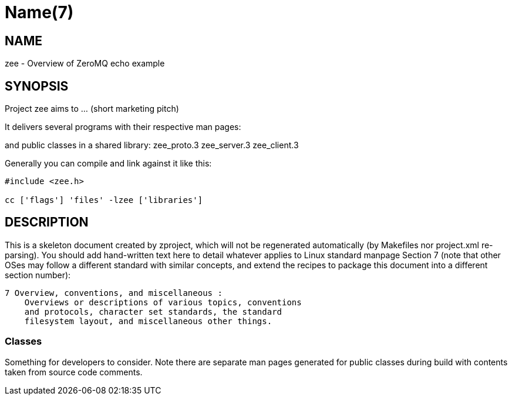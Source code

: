 Name(7)
=======


NAME
----
zee - Overview of ZeroMQ echo example


SYNOPSIS
--------

Project zee aims to ... (short marketing pitch)

It delivers several programs with their respective man pages:

and public classes in a shared library:
 zee_proto.3 zee_server.3 zee_client.3

Generally you can compile and link against it like this:
----
#include <zee.h>

cc ['flags'] 'files' -lzee ['libraries']
----


DESCRIPTION
-----------

This is a skeleton document created by zproject, which will not be
regenerated automatically (by Makefiles nor project.xml re-parsing).
You should add hand-written text here to detail whatever applies to
Linux standard manpage Section 7 (note that other OSes may follow
a different standard with similar concepts, and extend the recipes
to package this document into a different section number):

----
7 Overview, conventions, and miscellaneous :
    Overviews or descriptions of various topics, conventions
    and protocols, character set standards, the standard
    filesystem layout, and miscellaneous other things.
----

Classes
~~~~~~~

Something for developers to consider. Note there are separate man
pages generated for public classes during build with contents taken
from source code comments.

